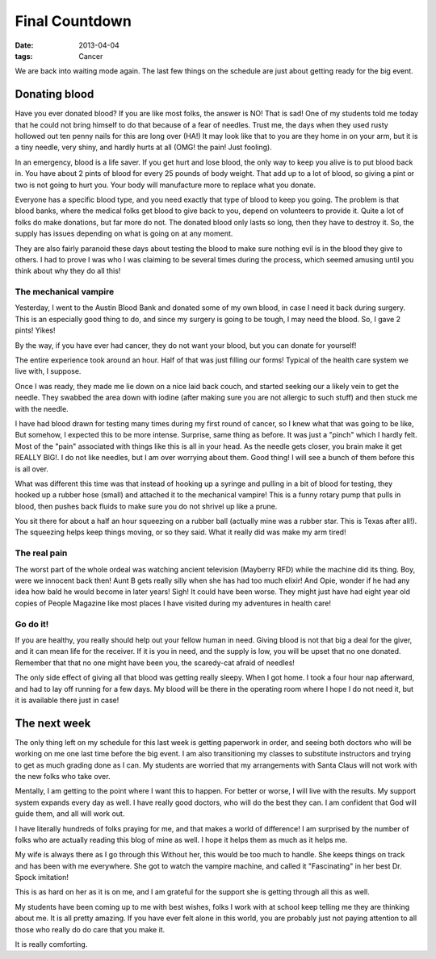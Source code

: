 ###############
Final Countdown
###############

:date: 2013-04-04
:tags: Cancer

We are back into waiting mode again. The last few things on the schedule are
just about getting ready for the big event.

**************
Donating blood
**************

Have you ever donated blood? If you are like most folks, the answer is NO! That
is sad! One of my students told me today that he could not bring himself to do
that because of a fear of needles. Trust me, the days when they used rusty
hollowed out ten penny nails for this are long over (HA!) It may look like that
to you are they home in on your arm, but it is a tiny needle, very shiny, and
hardly hurts at all (OMG! the pain! Just fooling).

In an emergency, blood is a life saver. If you get hurt and lose blood, the
only way to keep you alive is to put blood back in. You have about 2 pints of
blood for every 25 pounds of body weight. That add up to a lot of blood, so
giving a pint or two is not going to hurt you. Your body will manufacture more
to replace what you donate. 

Everyone has a specific blood type, and you need exactly that type of blood to
keep you going. The problem is that blood banks, where the medical folks get blood to
give back to you, depend on volunteers to provide it. Quite a lot of folks do
make donations, but far more do not. The donated blood only lasts so long, then
they have to destroy it. So, the supply has issues depending on what is going
on at any moment. 

They are also fairly paranoid these days about testing the blood to make sure
nothing evil is in the blood they give to others. I had to prove I was who I
was claiming to be several times during the process, which seemed amusing until
you think about why they do all this!

The mechanical vampire
======================

Yesterday, I went to the Austin Blood Bank and donated some of my own blood, in
case I need it back during surgery. This is an especially good thing to do, and
since my surgery is going to be tough, I may need the blood. So, I gave 2
pints! Yikes!

By the way, if you have ever had cancer, they do not want your blood, but you
can donate for yourself!

The entire experience took around an hour. Half of that was just filling our
forms! Typical of the health care system we live with, I suppose.

Once I was ready, they made me lie down on a nice laid back couch, and started
seeking our a likely vein to get the needle. They swabbed the area down with
iodine (after making sure you are not allergic to such stuff) and then stuck me
with the needle. 

I have had blood drawn for testing many times during my first round of cancer,
so I knew what that was going to be like, But somehow, I expected this to be
more intense. Surprise, same thing as before. It was just a "pinch" which I
hardly felt. Most of the "pain" associated with things like this is  all in
your head. As the needle gets closer, you brain make it get REALLY BIG!. I do
not like needles, but I am over worrying about them. Good thing! I will see a
bunch of them before this is all over.

What was different this time was that instead of hooking up a syringe and
pulling in a bit of blood for testing, they hooked up a rubber hose (small) and
attached it to the mechanical vampire! This is a funny rotary pump that pulls
in blood, then pushes back fluids to make sure you do not shrivel up like a
prune. 

You sit there for about a half an hour squeezing on a rubber ball (actually
mine was a rubber star. This is Texas after all!). The squeezing helps keep
things moving, or so they said. What it really did was make my arm tired!

The real pain
=============

The worst part of the whole ordeal was watching ancient television (Mayberry
RFD) while the machine did its thing. Boy, were we innocent back then! Aunt B
gets really silly when she has had too much elixir!  And Opie, wonder if he had
any idea how bald he would become in later years! Sigh! It could have been
worse. They might just have had eight year old copies of People Magazine like
most places I have visited during my adventures in health care!

Go do it!
=========

If you are healthy, you really should help out your fellow human in need. Giving
blood is not that big a deal for the giver, and it can mean life for the
receiver. If it is you in need, and the supply is low, you will be upset that no
one donated. Remember that that no one might have been you, the scaredy-cat
afraid of needles!

The only side effect of giving all that blood was getting really sleepy. When I
got home. I took a four hour nap afterward, and had to lay off running for a
few days. My blood will be there in the operating room where I hope I do not
need it, but it is available there just in case!

*************
The next week
*************

The only thing left on my schedule for this last week is getting paperwork in
order, and seeing both doctors who will be working on me one last time before
the big event. I am also transitioning my classes to substitute instructors and
trying to get as much grading done as I can. My students are worried that my
arrangements with Santa Claus will not work with the new folks who take over. 

Mentally, I am getting to the point where I want this to happen. For better or
worse, I will live with the results. My support system expands every day as
well. I have really good doctors, who will do the best they can. I am confident
that God will guide them, and all will work out. 

I have literally hundreds of folks praying for me, and that makes a world of
difference! I am surprised by the number of folks who are actually reading this
blog of mine as well. I hope it helps them as much as it helps me.

My wife is always there as I go through this Without her, this would be too
much to handle. She keeps things on track and has been with me everywhere. She
got to watch the vampire machine, and called it "Fascinating" in her best Dr.
Spock imitation!

This is as hard on her as it is on me, and I am grateful for the support she is
getting through all this as well.

My students have been coming up to me with best wishes, folks I work with at
school keep telling me they are thinking about me. It is all pretty amazing. If
you have ever felt alone in this world, you are probably just not paying
attention to all those who really do do care that you make it. 

It is really comforting.


